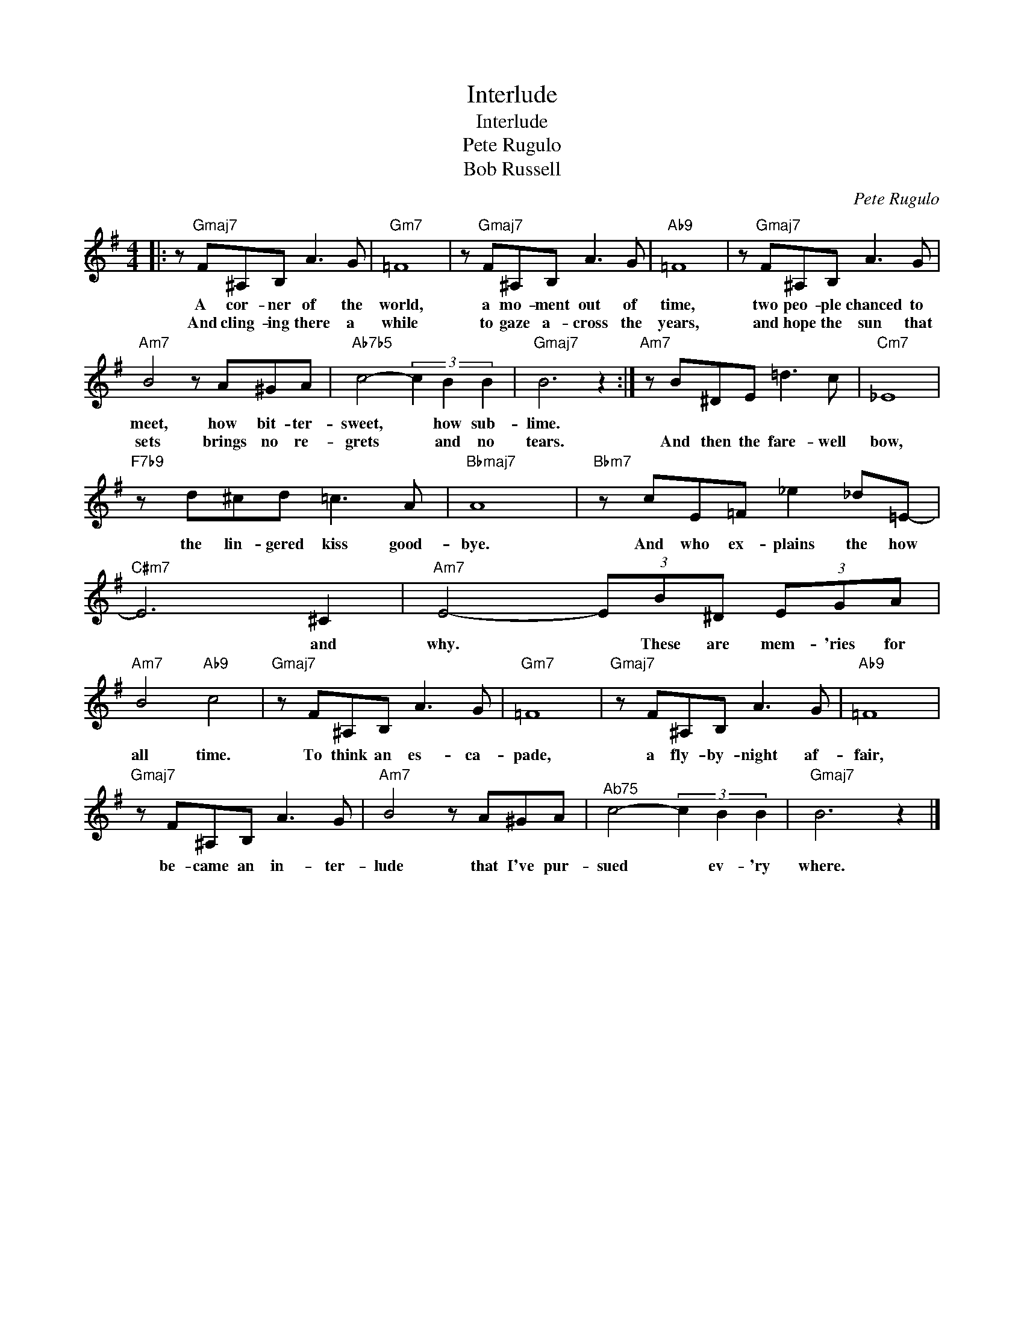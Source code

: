 X:1
T:Interlude
T:Interlude
T:Pete Rugulo
T:Bob Russell
C:Pete Rugulo
Z:All Rights Reserved
L:1/8
M:4/4
K:G
V:1 treble 
%%MIDI program 0
V:1
|: z"Gmaj7" F^A,B, A3 G |"Gm7" =F8 | z"Gmaj7" F^A,B, A3 G |"Ab9" =F8 | z"Gmaj7" F^A,B, A3 G | %5
w: A cor- ner of the|world,|a mo- ment out of|time,|two peo- ple chanced to|
w: And cling- ing there a|while|to gaze a- cross the|years,|and hope the sun that|
"Am7" B4 z A^GA |"Ab7b5" c4- (3c2 B2 B2 |"Gmaj7" B6 z2 :|"Am7" z B^DE =d3 c |"Cm7" _E8 | %10
w: meet, how bit- ter-|sweet, * how sub-|lime.|||
w: sets brings no re-|grets * and no|tears.|And then the fare- well|bow,|
"F7b9" z d^cd =c3 A |"Bbmaj7" A8 |"Bbm7" z cE=F _e2 _d=E- |"C#m7" E6 ^C2 |"Am7" E4- (3EB^D (3EGA | %15
w: |||||
w: the lin- gered kiss good-|bye.|And who ex- plains the how|* and|why. * These are mem- 'ries for|
"Am7" B4"Ab9" c4 |"Gmaj7" z F^A,B, A3 G |"Gm7" =F8 |"Gmaj7" z F^A,B, A3 G |"Ab9" =F8 | %20
w: |||||
w: all time.|To think an es- ca-|pade,|a fly- by- night af-|fair,|
"Gmaj7" z F^A,B, A3 G |"Am7" B4 z A^GA |"^Ab75" c4- (3c2 B2 B2 |"Gmaj7" B6 z2 |] %24
w: ||||
w: be- came an in- ter-|lude that I've pur-|sued * ev- 'ry|where.|


